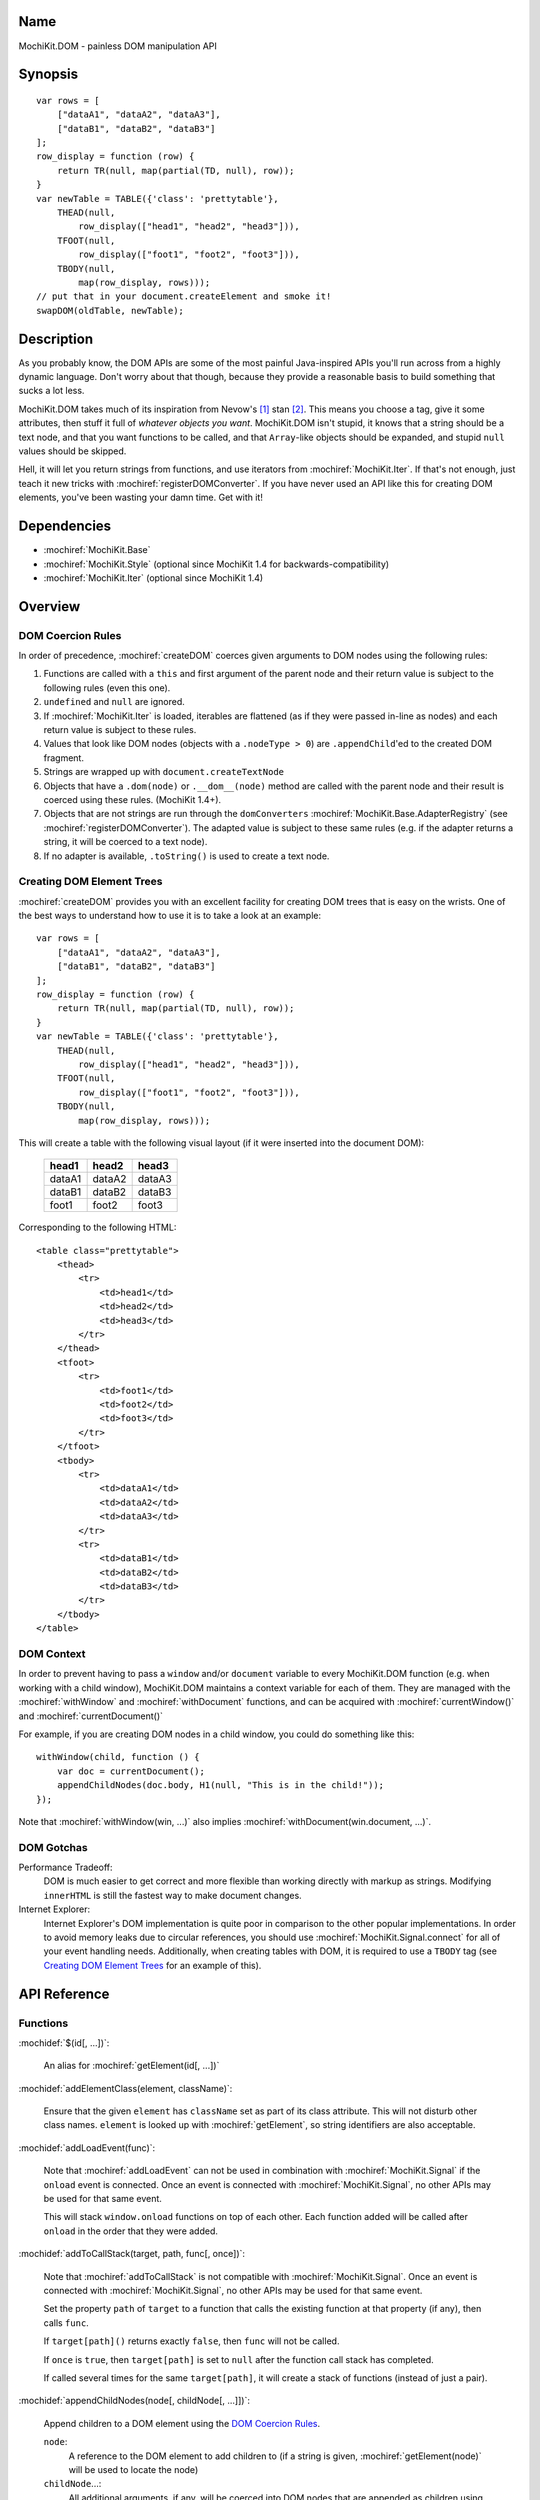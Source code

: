 .. title:: MochiKit.DOM - painless DOM manipulation API

Name
====

MochiKit.DOM - painless DOM manipulation API


Synopsis
========

::

    var rows = [
        ["dataA1", "dataA2", "dataA3"],
        ["dataB1", "dataB2", "dataB3"]
    ];
    row_display = function (row) {
        return TR(null, map(partial(TD, null), row));
    }
    var newTable = TABLE({'class': 'prettytable'},
        THEAD(null,
            row_display(["head1", "head2", "head3"])),
        TFOOT(null,
            row_display(["foot1", "foot2", "foot3"])),
        TBODY(null,
            map(row_display, rows)));
    // put that in your document.createElement and smoke it!
    swapDOM(oldTable, newTable);


Description
===========

As you probably know, the DOM APIs are some of the most painful Java-inspired
APIs you'll run across from a highly dynamic language. Don't worry about that
though, because they provide a reasonable basis to build something that
sucks a lot less.

MochiKit.DOM takes much of its inspiration from Nevow's [1]_ stan [2]_.
This means you choose a tag, give it some attributes, then stuff it full
of *whatever objects you want*. MochiKit.DOM isn't stupid, it knows that
a string should be a text node, and that you want functions to be called,
and that ``Array``-like objects should be expanded, and stupid ``null`` values
should be skipped.

Hell, it will let you return strings from functions, and use iterators from
:mochiref:`MochiKit.Iter`. If that's not enough, just teach it new tricks with
:mochiref:`registerDOMConverter`. If you have never used an API like this for
creating DOM elements, you've been wasting your damn time. Get with it!


Dependencies
============

- :mochiref:`MochiKit.Base`
- :mochiref:`MochiKit.Style` (optional since MochiKit 1.4 for
  backwards-compatibility)
- :mochiref:`MochiKit.Iter` (optional since MochiKit 1.4)


Overview
========

DOM Coercion Rules
------------------

In order of precedence, :mochiref:`createDOM` coerces given arguments to DOM
nodes using the following rules:

1.  Functions are called with a ``this`` and first argument of the parent
    node and their return value is subject to the following rules
    (even this one).
2.  ``undefined`` and ``null`` are ignored.
3.  If :mochiref:`MochiKit.Iter` is loaded, iterables are flattened
    (as if they were passed in-line as nodes) and each return value
    is subject to these rules.
4.  Values that look like DOM nodes (objects with a
    ``.nodeType > 0``) are ``.appendChild``'ed to the created
    DOM fragment.
5.  Strings are wrapped up with ``document.createTextNode``
6.  Objects that have a ``.dom(node)`` or ``.__dom__(node)`` method are called
    with the parent node and their result is coerced using these rules.
    (MochiKit 1.4+).
7.  Objects that are not strings are run through the ``domConverters``
    :mochiref:`MochiKit.Base.AdapterRegistry`
    (see :mochiref:`registerDOMConverter`).
    The adapted value is subject to these same rules (e.g.
    if the adapter returns a string, it will be coerced to a text node).
8.  If no adapter is available, ``.toString()`` is used to create a text node.


Creating DOM Element Trees
--------------------------

:mochiref:`createDOM` provides you with an excellent facility for creating DOM
trees that is easy on the wrists. One of the best ways to understand how to use
it is to take a look at an example::

    var rows = [
        ["dataA1", "dataA2", "dataA3"],
        ["dataB1", "dataB2", "dataB3"]
    ];
    row_display = function (row) {
        return TR(null, map(partial(TD, null), row));
    }
    var newTable = TABLE({'class': 'prettytable'},
        THEAD(null,
            row_display(["head1", "head2", "head3"])),
        TFOOT(null,
            row_display(["foot1", "foot2", "foot3"])),
        TBODY(null,
            map(row_display, rows)));
        

This will create a table with the following visual layout (if it
were inserted into the document DOM):

    +--------+--------+--------+
    | head1  | head2  | head3  |
    +========+========+========+
    | dataA1 | dataA2 | dataA3 |
    +--------+--------+--------+
    | dataB1 | dataB2 | dataB3 |
    +--------+--------+--------+
    | foot1  | foot2  | foot3  |
    +--------+--------+--------+

Corresponding to the following HTML::

    <table class="prettytable">
        <thead>
            <tr>
                <td>head1</td>
                <td>head2</td>
                <td>head3</td>
            </tr>
        </thead>
        <tfoot>
            <tr>
                <td>foot1</td>
                <td>foot2</td>
                <td>foot3</td>
            </tr>
        </tfoot>
        <tbody>
            <tr>
                <td>dataA1</td>
                <td>dataA2</td>
                <td>dataA3</td>
            </tr>
            <tr>
                <td>dataB1</td>
                <td>dataB2</td>
                <td>dataB3</td>
            </tr>
        </tbody>
    </table>


DOM Context
-----------

In order to prevent having to pass a ``window`` and/or ``document``
variable to every MochiKit.DOM function (e.g. when working with a
child window), MochiKit.DOM maintains a context variable for each
of them. They are managed with the :mochiref:`withWindow` and
:mochiref:`withDocument` functions, and can be acquired with
:mochiref:`currentWindow()` and :mochiref:`currentDocument()`

For example, if you are creating DOM nodes in a child window, you
could do something like this::

    withWindow(child, function () {
        var doc = currentDocument();
        appendChildNodes(doc.body, H1(null, "This is in the child!"));
    });

Note that :mochiref:`withWindow(win, ...)` also implies
:mochiref:`withDocument(win.document, ...)`.


DOM Gotchas
-----------

Performance Tradeoff:
    DOM is much easier to get correct and more flexible than working directly
    with markup as strings. Modifying ``innerHTML`` is still
    the fastest way to make document changes.

Internet Explorer:
    Internet Explorer's DOM implementation is quite poor in comparison to the
    other popular implementations. In order to avoid memory leaks due to
    circular references, you should use :mochiref:`MochiKit.Signal.connect`
    for all of your event handling needs. Additionally, when creating
    tables with DOM, it is required to use a ``TBODY`` tag (see
    `Creating DOM Element Trees`_ for an example of this).


API Reference
=============

Functions
---------

:mochidef:`$(id[, ...])`:

    An alias for :mochiref:`getElement(id[, ...])`


:mochidef:`addElementClass(element, className)`:

    Ensure that the given ``element`` has ``className`` set as part of its
    class attribute. This will not disturb other class names.
    ``element`` is looked up with :mochiref:`getElement`, so string identifiers
    are also acceptable.


:mochidef:`addLoadEvent(func)`:

    Note that :mochiref:`addLoadEvent` can not be used in combination with
    :mochiref:`MochiKit.Signal` if the ``onload`` event is connected.
    Once an event is connected with :mochiref:`MochiKit.Signal`, no other APIs
    may be used for that same event.

    This will stack ``window.onload`` functions on top of each other.
    Each function added will be called after ``onload`` in the
    order that they were added.


:mochidef:`addToCallStack(target, path, func[, once])`:

    Note that :mochiref:`addToCallStack` is not compatible with 
    :mochiref:`MochiKit.Signal`. Once an event is connected with
    :mochiref:`MochiKit.Signal`, no other APIs may be used for that same event.

    Set the property ``path`` of ``target`` to a function that calls the
    existing function at that property (if any), then calls ``func``.

    If ``target[path]()`` returns exactly ``false``, then ``func`` will
    not be called.

    If ``once`` is ``true``, then ``target[path]`` is set to ``null`` after
    the function call stack has completed.

    If called several times for the same ``target[path]``, it will create
    a stack of functions (instead of just a pair).


:mochidef:`appendChildNodes(node[, childNode[, ...]])`:

    Append children to a DOM element using the `DOM Coercion Rules`_.

    ``node``:
        A reference to the DOM element to add children to
        (if a string is given, :mochiref:`getElement(node)`
        will be used to locate the node)

    ``childNode``...:
        All additional arguments, if any, will be coerced into DOM
        nodes that are appended as children using the
        `DOM Coercion Rules`_.

    *returns*:
        The given DOM element


:mochidef:`createDOM(name[, attrs[, node[, ...]]])`:

    Create a DOM fragment in a really convenient manner, much like
    Nevow`s [1]_ stan [2]_.

    Partially applied versions of this function for common tags are
    available as aliases:

    - ``A``
    - ``BUTTON``
    - ``BR``
    - ``CANVAS``
    - ``DIV``
    - ``FIELDSET``
    - ``FORM``
    - ``H1``
    - ``H2``
    - ``H3``
    - ``HR``
    - ``IMG``
    - ``INPUT``
    - ``LABEL``
    - ``LEGEND``
    - ``LI``
    - ``OL``
    - ``OPTGROUP``
    - ``OPTION``
    - ``P``
    - ``PRE``
    - ``SELECT``
    - ``SPAN``
    - ``STRONG``
    - ``TABLE``
    - ``TBODY``
    - ``TD``
    - ``TEXTAREA``
    - ``TFOOT``
    - ``TH``
    - ``THEAD``
    - ``TR``
    - ``TT``
    - ``UL``

    See `Creating DOM Element Trees`_ for a comprehensive example.

    ``name``:
        The kind of fragment to create (e.g. 'span'), such as you would
        pass to ``document.createElement``.

    ``attrs``:
        An object whose properties will be used as the attributes
        (e.g. ``{'style': 'display:block'}``), or ``null`` if no
        attributes need to be set.

        See :mochiref:`updateNodeAttributes` for more information.

        For convenience, if ``attrs`` is a string, ``null`` is used
        and the string will be considered the first ``node``.

    ``node``...:
        All additional arguments, if any, will be coerced into DOM
        nodes that are appended as children using the
        `DOM Coercion Rules`_.

    *returns*:
        A DOM element


:mochidef:`createDOMFunc(tag[, attrs[, node[, ...]]])`:
    
    Convenience function to create a partially applied createDOM
    function. You'd want to use this if you add additional convenience
    functions for creating tags, or if you find yourself creating
    a lot of tags with a bunch of the same attributes or contents.

    See :mochiref:`createDOM` for more detailed descriptions of the arguments.

    ``tag``:
        The name of the tag

    ``attrs``:
        Optionally specify the attributes to apply

    ``node``...:
        Optionally specify any children nodes it should have

    *returns*:
        function that takes additional arguments and calls
        :mochiref:`createDOM`


:mochidef:`currentDocument()`:

    Return the current ``document`` `DOM Context`_. This will always
    be the same as the global ``document`` unless :mochiref:`withDocument` or
    :mochiref:`withWindow` is currently executing.


:mochidef:`currentWindow()`:

    Return the current ``window`` `DOM Context`_. This will always
    be the same as the global ``window`` unless :mochiref:`withWindow` is 
    currently executing.


:mochidef:`elementDimensions(element)`:

    Return the absolute pixel width and height of ``element`` as an object with
    ``w`` and ``h`` properties, or ``undefined`` if ``element`` is not in the
    document. ``element`` may be specified as a string to be looked up with
    :mochiref:`getElement`, a DOM element, or trivially as an object with
    ``w`` and/or ``h`` properties.


:mochidef:`elementPosition(element[, relativeTo={x: 0, y: 0}])`:

    Return the absolute pixel position of ``element`` in the document as an
    object with ``x`` and ``y`` properties, or ``undefined`` if ``element``
    is not in the document. ``element`` may be specified as a string to
    be looked up with :mochiref:`getElement`, a DOM element, or trivially
    as an object with ``x`` and/or ``y`` properties.

    If ``relativeTo`` is given, then its coordinates are subtracted from
    the absolute position of ``element``, e.g.::
        
        var elemPos = elementPosition(elem);
        var anotherElemPos = elementPosition(anotherElem);
        var relPos = elementPosition(elem, anotherElem);
        assert( relPos.x == (elemPos.x - anotherElemPos.x) );
        assert( relPos.y == (elemPos.y - anotherElemPos.y) );

    ``relativeTo`` may be specified as a string to be looked up with
    :mochiref:`getElement`, a DOM element, or trivially as an object
    with ``x`` and/or ``y`` properties.


:mochidef:`emitHTML(dom[, lst])`:

    Convert a DOM tree to an ``Array`` of HTML string fragments

    You probably want to use :mochiref:`toHTML` instead.


:mochidef:`escapeHTML(s)`:

    Make a string safe for HTML, converting the usual suspects (lt,
    gt, quot, apos, amp)


:mochidef:`focusOnLoad(element)`:

    Add an onload event to focus the given element
       

:mochidef:`formContents(elem)`:

    Search the DOM tree, starting at ``elem``, for any elements with a
    ``name`` and ``value`` attribute. Return a 2-element ``Array`` of 
    ``names`` and ``values`` suitable for use with
    :mochiref:`MochiKit.Base.queryString`.


:mochidef:`getElement(id[, ...])`:

    A small quick little function to encapsulate the ``getElementById``
    method. It includes a check to ensure we can use that method.

    If the id isn't a string, it will be returned as-is.

    Also available as :mochiref:`$(...)` for convenience and compatibility with
    other JavaScript frameworks.

    If multiple arguments are given, an ``Array`` will be returned.


:mochidef:`getElementsByTagAndClassName(tagName, className, parent=document)`:

    Returns an array of elements in ``parent`` that match the tag name
    and class name provided. If ``parent`` is a string, it will be looked
    up with :mochiref:`getElement`.
    
    If ``tagName`` is ``null`` or ``"*"``, all elements will be searched 
    for the matching class.
    
    If ``className`` is ``null``, all elements matching the provided tag are
    returned.


:mochidef:`getNodeAttribute(node, attr)`:

    Get the value of the given attribute for a DOM element without
    ever raising an exception (will return ``null`` on exception).
    
    ``node``:
        A reference to the DOM element to update (if a string is given,
        :mochiref:`getElement(node)` will be used to locate the node)

    ``attr``:
        The name of the attribute

        Note that it will do the right thing for IE, so don't do
        the ``class`` -> ``className`` hack yourself.

    *returns*:
        The attribute's value, or ``null``


:mochidef:`getViewportDimensions()`:

    Return the pixel width and height of the viewport as an object with ``w``
    and ``h`` properties. ``element`` is looked up with
    :mochiref:`getElement`, so string identifiers are also acceptable.


:mochidef:`hasElementClass(element, className[, ...])`:

    Return ``true`` if ``className`` is found on the ``element``.
    ``element`` is looked up with :mochiref:`getElement`, so string identifiers
    are also acceptable.



:mochidef:`registerDOMConverter(name, check, wrap[, override])`:

    Register an adapter to convert objects that match ``check(obj, ctx)``
    to a DOM element, or something that can be converted to a DOM
    element (i.e. number, bool, string, function, iterable).


:mochidef:`removeElement(node)`:

    Remove and return ``node`` from a DOM tree. This is technically
    just a convenience for :mochiref:`swapDOM(node, null)`.

    ``node``:
        the DOM element (or string id of one) to be removed

    *returns*
        The removed element


:mochidef:`removeElementClass(element, className)`:

    Ensure that the given ``element`` does not have ``className`` set as part
    of its class attribute. This will not disturb other class names.
    ``element`` is looked up with :mochiref:`getElement`, so string identifiers
    are also acceptable.


:mochidef:`replaceChildNodes(node[, childNode[, ...]])`:

    Remove all children from the given DOM element, then append any given
    childNodes to it (by calling :mochiref:`appendChildNodes`).

    ``node``:
        A reference to the DOM element to add children to
        (if a string is given, :mochiref:`getElement(node)`
        will be used to locate the node)

    ``childNode``...:
        All additional arguments, if any, will be coerced into DOM
        nodes that are appended as children using the
        `DOM Coercion Rules`_.

    *returns*:
        The given DOM element


:mochidef:`scrapeText(node[, asArray=false])`:

    Walk a DOM tree in-order and scrape all of the text out of it as a
    ``string``.

    If ``asArray`` is ``true``, then an ``Array`` will be returned with
    each individual text node. These two are equivalent::

        assert( scrapeText(node) == scrapeText(node, true).join("") );


:mochidef:`setElementClass(element, className)`:

    Set the entire class attribute of ``element`` to ``className``.
    ``element`` is looked up with :mochiref:`getElement`, so string identifiers
    are also acceptable.
        

:mochidef:`setElementDimensions(element, dimensions[, units='px'])`:

    Sets the dimensions of ``element`` in the document from an
    object with ``w`` and ``h`` properties.
    
    ``node``:
        A reference to the DOM element to update (if a string is given,
        :mochiref:`getElement(node)` will be used to locate the node)
        
    ``dimensions``:
        An object with ``w`` and ``h`` properties
        
    ``units``:
        Optionally set the units to use, default is ``px``


:mochidef:`setElementPosition(element, position[, units='px'])`:

    Sets the absolute position of ``element`` in the document from an
    object with ``x`` and ``y`` properties.
    
    ``node``:
        A reference to the DOM element to update (if a string is given,
        :mochiref:`getElement(node)` will be used to locate the node)
        
    ``position``:
        An object with ``x`` and ``y`` properties
        
    ``units``:
        Optionally set the units to use, default is ``px``


:mochidef:`setNodeAttribute(node, attr, value)`:

    Set the value of the given attribute for a DOM element without
    ever raising an exception (will return null on exception). If
    setting more than one attribute, you should use
    :mochiref:`updateNodeAttributes`.
    
    ``node``:
        A reference to the DOM element to update (if a string is given,
        :mochiref:`getElement(node)` will be used to locate the node)

    ``attr``:
        The name of the attribute

        Note that it will do the right thing for IE, so don't do
        the ``class`` -> ``className`` hack yourself.

    ``value``:
        The value of the attribute, may be an object to be merged
        (e.g. for setting style).

    *returns*:
        The given DOM element or ``null`` on failure


:mochidef:`swapDOM(dest, src)`:

    Replace ``dest`` in a DOM tree with ``src``, returning ``src``.

    ``dest``:
        a DOM element (or string id of one) to be replaced

    ``src``:
        the DOM element (or string id of one) to replace it with, or
        ``null`` if ``dest`` is to be removed (replaced with nothing).

    *returns*:
        a DOM element (``src``)


:mochidef:`swapElementClass(element, fromClass, toClass)`:

    If ``fromClass`` is set on ``element``, replace it with ``toClass``.
    This will not disturb other classes on that element.
    ``element`` is looked up with :mochiref:`getElement`, so string identifiers
    are also acceptable.


:mochidef:`toggleElementClass(className[, element[, ...]])`:

    Toggle the presence of a given ``className`` in the class attribute
    of all given elements. All elements will be looked up with
    :mochiref:`getElement`, so string identifiers are acceptable.


:mochidef:`toHTML(dom)`:

    Convert a DOM tree to a HTML string using :mochiref:`emitHTML`


:mochidef:`updateNodeAttributes(node, attrs)`:

    Update the attributes of a DOM element from a given object.
    
    ``node``:
        A reference to the DOM element to update (if a string is given,
        :mochiref:`getElement(node)` will be used to locate the node)

    ``attrs``:
        An object whose properties will be used to set the attributes
        (e.g. ``{'class': 'invisible'}``), or ``null`` if no
        attributes need to be set. If an object is given for the
        attribute value (e.g. ``{'style': {'display': 'block'}}``)
        then :mochiref:`MochiKit.Base.updatetree` will be used to set that
        attribute.

        Note that it will do the right thing for IE, so don't do
        the ``class`` -> ``className`` hack yourself, and it deals with
        setting "on..." event handlers correctly.

    *returns*:
        The given DOM element


:mochidef:`withWindow(win, func)`:

    Call ``func`` with the ``window`` `DOM Context`_ set to ``win`` and
    the ``document`` `DOM Context`_ set to ``win.document``. When
    ``func()`` returns or throws an error, the `DOM Context`_  will be
    restored to its previous state.
    
    The return value of ``func()`` is returned by this function.


:mochidef:`withDocument(doc, func)`:

    Call ``func`` with the ``doc`` `DOM Context`_ set to ``doc``.
    When ``func()`` returns or throws an error, the `DOM Context`_
    will be restored to its previous state.
    
    The return value of ``func()`` is returned by this function.


See Also
========

.. [1] Nevow, a web application construction kit for Python: http://divmod.org/trac/wiki/DivmodNevow
.. [2] nevow.stan is a domain specific language for Python 
       (read as "crazy getitem/call overloading abuse") that Donovan and I
       schemed up at PyCon 2003 at this super ninja Python/C++ programmer's
       (David Abrahams) hotel room. Donovan later inflicted this upon the
       masses in Nevow. Check out the Nevow Guide for some
       examples: http://divmod.org/trac/wiki/DivmodNevow


Authors
=======

- Bob Ippolito <bob@redivi.com>


Copyright
=========

Copyright 2005 Bob Ippolito <bob@redivi.com>. This program is dual-licensed
free software; you can redistribute it and/or modify it under the terms of the
`MIT License`_ or the `Academic Free License v2.1`_.

.. _`MIT License`: http://www.opensource.org/licenses/mit-license.php
.. _`Academic Free License v2.1`: http://www.opensource.org/licenses/afl-2.1.php
